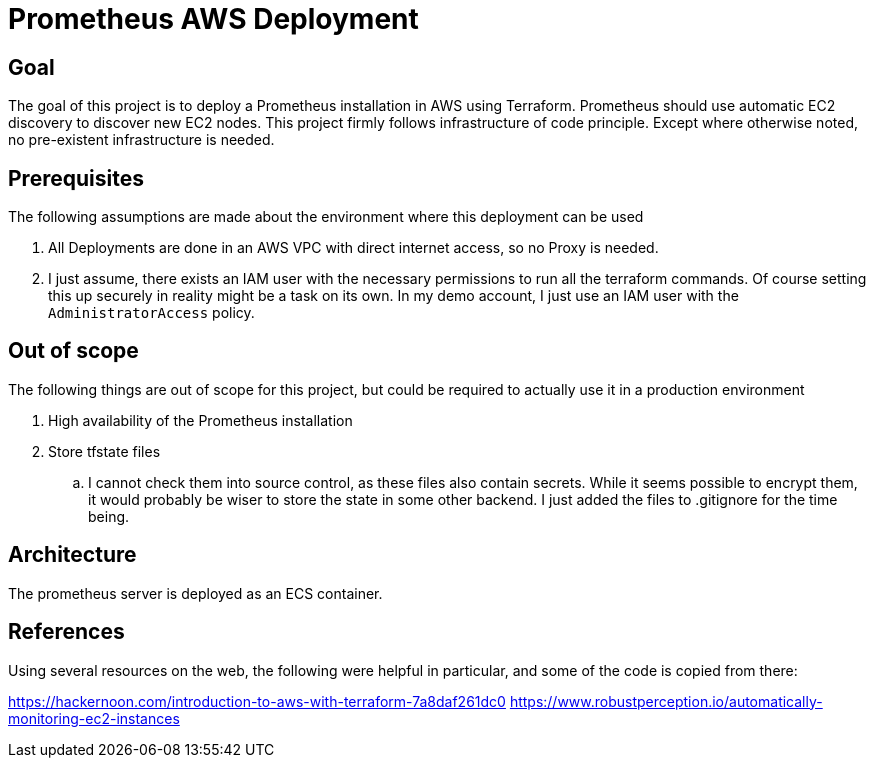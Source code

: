 = Prometheus AWS Deployment

== Goal

The goal of this project is to deploy a Prometheus installation in AWS using Terraform. Prometheus should use automatic EC2 discovery to discover new EC2 nodes. This project firmly follows infrastructure of code principle. Except where otherwise noted, no pre-existent infrastructure is needed.

== Prerequisites

The following assumptions are made about the environment where this deployment can be used

. All Deployments are done in an AWS VPC with direct internet access, so no Proxy is needed.
. I just assume, there exists an IAM user with the necessary permissions to run all the terraform commands. Of course setting this up securely in reality might be a task on its own. In my demo account, I just use an IAM user with the `AdministratorAccess` policy.

== Out of scope

The following things are out of scope for this project, but could be required to actually use it in a production environment

. High availability of the Prometheus installation
. Store tfstate files
.. I cannot check them into source control, as these files also contain secrets. While it seems possible to encrypt them, it would probably be wiser to store the state in some other backend. I just added the files to .gitignore for the time being.

== Architecture

The prometheus server is deployed as an ECS container.

== References

Using several resources on the web, the following were helpful in particular, and some of the code is copied from there:

https://hackernoon.com/introduction-to-aws-with-terraform-7a8daf261dc0
https://www.robustperception.io/automatically-monitoring-ec2-instances